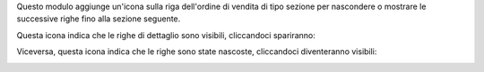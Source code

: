 Questo modulo aggiunge un'icona sulla riga dell'ordine di vendita di tipo sezione per nascondere o mostrare le successive righe fino alla sezione seguente.

Questa icona indica che le righe di dettaglio sono visibili, cliccandoci spariranno:

.. image:: ../static/description/visibile.png
    :alt: Icona per rendere invisibile

Viceversa, questa icona indica che le righe sono state nascoste, cliccandoci diventeranno visibili:

.. image:: ../static/description/invisibile.png
    :alt: Invisibile
